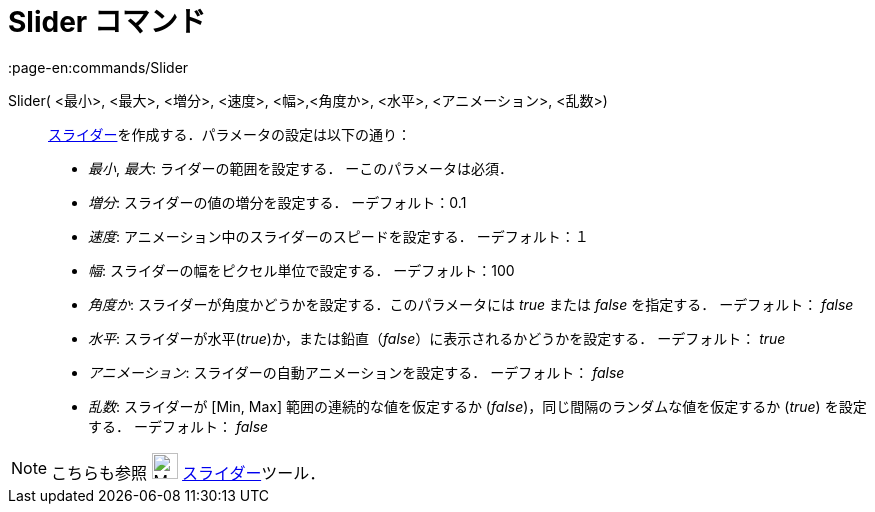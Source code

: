 = Slider コマンド
:page-en:commands/Slider
ifdef::env-github[:imagesdir: /ja/modules/ROOT/assets/images]

Slider( <最小>, <最大>, <増分>, <速度>, <幅>,<角度か>, <水平>, <アニメーション>, <乱数>)::
  xref:/tools/スライダー.adoc[スライダー]を作成する．パラメータの設定は以下の通り：
  * _最小_, _最大_: ライダーの範囲を設定する． ーこのパラメータは必須．
  * _増分_: スライダーの値の増分を設定する． ーデフォルト：0.1
  * _速度_: アニメーション中のスライダーのスピードを設定する． ーデフォルト：１
  * _幅_: スライダーの幅をピクセル単位で設定する． ーデフォルト：100
  * _角度か_: スライダーが角度かどうかを設定する．このパラメータには _true_ または _false_ を指定する． ーデフォルト：
  _false_
  * _水平_: スライダーが水平(_true_)か，または鉛直（_false_）に表示されるかどうかを設定する． ーデフォルト： _true_
  * _アニメーション_: スライダーの自動アニメーションを設定する． ーデフォルト： _false_
  * _乱数_: スライダーが [Min, Max] 範囲の連続的な値を仮定するか (_false_)，同じ間隔のランダムな値を仮定するか (_true_)
  を設定する． ーデフォルト： _false_

[NOTE]
====

こちらも参照 image:26px-Mode_slider.svg.png[Mode slider.svg,width=26,height=26]
xref:/tools/スライダー.adoc[スライダー]ツール．

====
